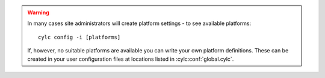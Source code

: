 .. warning::

   In many cases site administrators will create platform settings -
   to see available platforms::

      cylc config -i [platforms]

   If, however, no suitable platforms are available you can
   write your own platform definitions. These can be created in
   your user configuration files at locations listed in
   :cylc:conf:`global.cylc`.

   .. seealso::

      :ref:`AdminGuide.PlatformConfigs` contains a detailed description
      and examples of how to write platforms.
